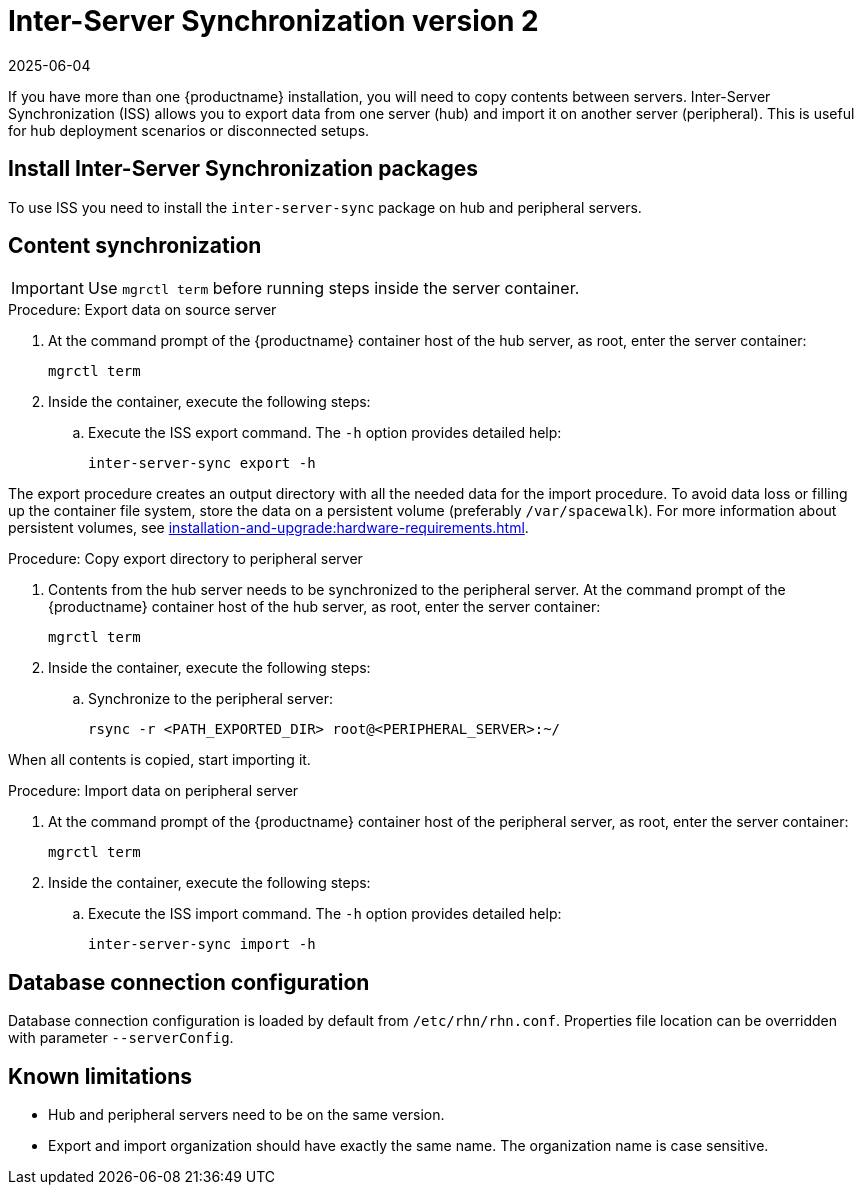 [[iss2]]
= Inter-Server Synchronization version 2
:revdate: 2025-06-04
:page-revdate: {revdate}

If you have more than one {productname} installation, you will need to copy contents between servers.
Inter-Server Synchronization (ISS) allows you to export data from one server (hub) and import it on another server (peripheral).
This is useful for hub deployment scenarios or disconnected setups.


== Install Inter-Server Synchronization packages


To use ISS you need to install the [package]``inter-server-sync`` package on hub and peripheral servers.



== Content synchronization


[IMPORTANT]
====
Use [literal]``mgrctl term`` before running steps inside the server container.
====

.Procedure: Export data on source server

. At the command prompt of the {productname} container host of the hub server, as root, enter the server container:

+

----
mgrctl term
----

. Inside the container, execute the following steps:
+

--
.. Execute the ISS export command.
   The [option]``-h`` option provides detailed help:

+

[source,shell]
----
inter-server-sync export -h
----

--

The export procedure creates an output directory with all the needed data for the import procedure.
To avoid data loss or filling up the container file system, store the data on a persistent volume (preferably [path]``/var/spacewalk``).
For more information about persistent volumes, see xref:installation-and-upgrade:hardware-requirements.adoc#server-hardware-requirements[].



.Procedure: Copy export directory to peripheral server
. Contents from the hub server needs to be synchronized to the peripheral server.
  At the command prompt of the {productname} container host of the hub server, as root, enter the server container:

+

----
mgrctl term
----

. Inside the container, execute the following steps:

+

--

.. Synchronize to the peripheral server:

+

[source,shell]
----
rsync -r <PATH_EXPORTED_DIR> root@<PERIPHERAL_SERVER>:~/
----

--


When all contents is copied, start importing it.



.Procedure: Import data on peripheral server
. At the command prompt of the {productname} container host of the peripheral server, as root, enter the server container:

+

----
mgrctl term
----

. Inside the container, execute the following steps:

+

--
.. Execute the ISS import command.
   The [option]``-h`` option provides detailed help:

+

[source,shell]
----
inter-server-sync import -h
----

--


== Database connection configuration


Database connection configuration is loaded by default from [path]``/etc/rhn/rhn.conf``.
Properties file location can be overridden with parameter [literal]``--serverConfig``.



== Known limitations

* Hub and peripheral servers need to be on the same version.
* Export and import organization should have exactly the same name.
  The organization name is case sensitive.
